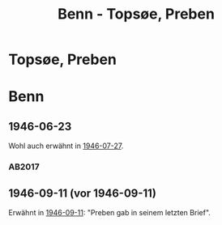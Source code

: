 #+STARTUP: content
#+STARTUP: showall
# +STARTUP: showeverything
#+TITLE: Benn - Topsøe, Preben

* Topsøe, Preben
:PROPERTIES:
:EMPF:     1
:FROM: Benn
:TO: Topsøe, Preben
:GEB:      
:TOD:      
:END:
* Benn
:PROPERTIES:
:TO: Benn
:FROM: Topsøe, Preben
:END:
** 1946-06-23
   :PROPERTIES:
   :TRAD:    DLA/Benn 
   :ORT:      
   :END:
Wohl auch erwähnt in [[file:benn_nele.org::#bn1946-07-27][1946-07-27]].
*** AB2017
    :PROPERTIES:
    :NR:       
    :S:        456 (kommentar zu no. 112)
    :AUSL:     auszug
    :FAKS:     
    :S_KOM:    456
    :VORL:     
    :END:
** 1946-09-11 (vor 1946-09-11)
   :PROPERTIES:
   :TRAD:    u
   :ORT:      
   :END:
Erwähnt in [[file:benn_nele.org::#bn1946-09-11][1946-09-11]]: "Preben gab in seinem letzten Brief".
